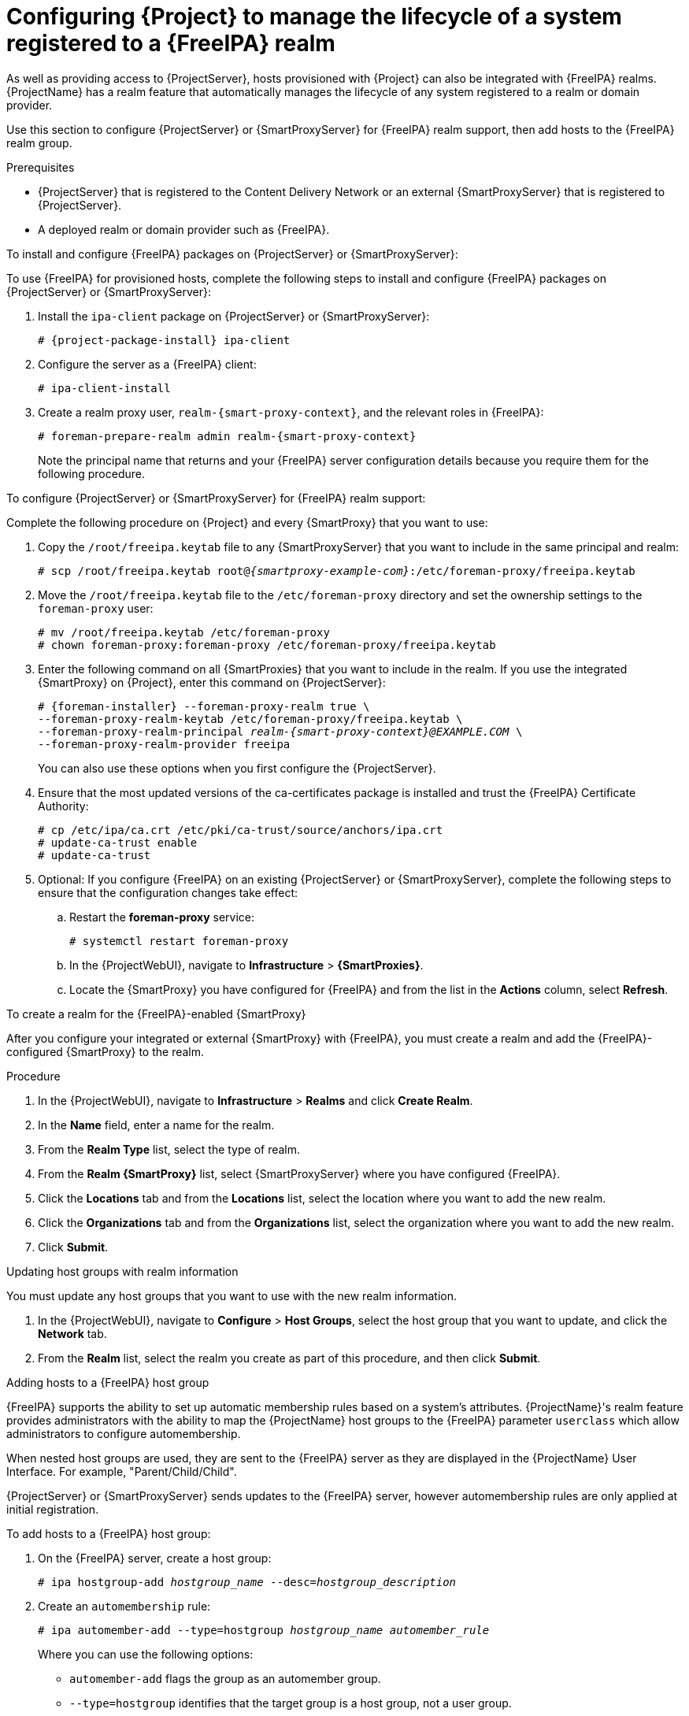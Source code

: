 [id="External_Authentication_for_Provisioned_Hosts_{context}"]
= Configuring {Project} to manage the lifecycle of a system registered to a {FreeIPA} realm

As well as providing access to {ProjectServer}, hosts provisioned with {Project} can also be integrated with {FreeIPA} realms.
{ProjectName} has a realm feature that automatically manages the lifecycle of any system registered to a realm or domain provider.

Use this section to configure {ProjectServer} or {SmartProxyServer} for {FreeIPA} realm support, then add hosts to the {FreeIPA} realm group.

.Prerequisites
* {ProjectServer} that is registered to the Content Delivery Network or an external {SmartProxyServer} that is registered to {ProjectServer}.
* A deployed realm or domain provider such as {FreeIPA}.

.To install and configure {FreeIPA} packages on {ProjectServer} or {SmartProxyServer}:

To use {FreeIPA} for provisioned hosts, complete the following steps to install and configure {FreeIPA} packages on {ProjectServer} or {SmartProxyServer}:

. Install the `ipa-client` package on {ProjectServer} or {SmartProxyServer}:
+
[options="nowrap" subs="+quotes,attributes"]
----
# {project-package-install} ipa-client
----
. Configure the server as a {FreeIPA} client:
+
[options="nowrap", subs="+quotes,verbatim,attributes"]
----
# ipa-client-install
----
. Create a realm proxy user, `realm-{smart-proxy-context}`, and the relevant roles in {FreeIPA}:
+
[options="nowrap", subs="+quotes,verbatim,attributes"]
----
# foreman-prepare-realm admin realm-{smart-proxy-context}
----
+
Note the principal name that returns and your {FreeIPA} server configuration details because you require them for the following procedure.

.To configure {ProjectServer} or {SmartProxyServer} for {FreeIPA} realm support:

Complete the following procedure on {Project} and every {SmartProxy} that you want to use:

. Copy the `/root/freeipa.keytab` file to any {SmartProxyServer} that you want to include in the same principal and realm:
+
[options="nowrap", subs="+quotes,verbatim,attributes"]
----
# scp /root/freeipa.keytab root@_{smartproxy-example-com}_:/etc/foreman-proxy/freeipa.keytab
----
. Move the `/root/freeipa.keytab` file to the `/etc/foreman-proxy` directory and set the ownership settings to the `foreman-proxy` user:
+
[options="nowrap", subs="+quotes,verbatim,attributes"]
----
# mv /root/freeipa.keytab /etc/foreman-proxy
# chown foreman-proxy:foreman-proxy /etc/foreman-proxy/freeipa.keytab
----
. Enter the following command on all {SmartProxies} that you want to include in the realm.
If you use the integrated {SmartProxy} on {Project}, enter this command on {ProjectServer}:
+
[options="nowrap", subs="+quotes,verbatim,attributes"]
----
# {foreman-installer} --foreman-proxy-realm true \
--foreman-proxy-realm-keytab /etc/foreman-proxy/freeipa.keytab \
--foreman-proxy-realm-principal _realm-{smart-proxy-context}@EXAMPLE.COM_ \
--foreman-proxy-realm-provider freeipa
----
+
You can also use these options when you first configure the {ProjectServer}.
. Ensure that the most updated versions of the ca-certificates package is installed and trust the {FreeIPA} Certificate Authority:
+
[options="nowrap", subs="+quotes,verbatim,attributes"]
----
# cp /etc/ipa/ca.crt /etc/pki/ca-trust/source/anchors/ipa.crt
# update-ca-trust enable
# update-ca-trust
----
. Optional: If you configure {FreeIPA} on an existing {ProjectServer} or {SmartProxyServer}, complete the following steps to ensure that the configuration changes take effect:
.. Restart the *foreman-proxy* service:
+
[options="nowrap", subs="+quotes,verbatim,attributes"]
----
# systemctl restart foreman-proxy
----
.. In the {ProjectWebUI}, navigate to *Infrastructure* > *{SmartProxies}*.
.. Locate the {SmartProxy} you have configured for {FreeIPA} and from the list in the *Actions* column, select *Refresh*.

.To create a realm for the {FreeIPA}-enabled {SmartProxy}

After you configure your integrated or external {SmartProxy} with {FreeIPA}, you must create a realm and add the {FreeIPA}-configured {SmartProxy} to the realm.

.Procedure
. In the {ProjectWebUI}, navigate to *Infrastructure* > *Realms* and click *Create Realm*.
. In the *Name* field, enter a name for the realm.
. From the *Realm Type* list, select the type of realm.
. From the *Realm {SmartProxy}* list, select {SmartProxyServer} where you have configured {FreeIPA}.
. Click the *Locations* tab and from the *Locations* list, select the location where you want to add the new realm.
. Click the *Organizations* tab and from the *Organizations* list, select the organization where you want to add the new realm.
. Click *Submit*.

.Updating host groups with realm information
You must update any host groups that you want to use with the new realm information.

. In the {ProjectWebUI}, navigate to *Configure* > *Host Groups*, select the host group that you want to update, and click the *Network* tab.
. From the *Realm* list, select the realm you create as part of this procedure, and then click *Submit*.

.Adding hosts to a {FreeIPA} host group

{FreeIPA} supports the ability to set up automatic membership rules based on a system's attributes.
{ProjectName}'s realm feature provides administrators with the ability to map the {ProjectName} host groups to the {FreeIPA} parameter `userclass` which allow administrators to configure automembership.

When nested host groups are used, they are sent to the {FreeIPA} server as they are displayed in the {ProjectName} User Interface.
For example, "Parent/Child/Child".

{ProjectServer} or {SmartProxyServer} sends updates to the {FreeIPA} server, however automembership rules are only applied at initial registration.

.To add hosts to a {FreeIPA} host group:
. On the {FreeIPA} server, create a host group:
+
[options="nowrap", subs="+quotes,verbatim,attributes"]
----
# ipa hostgroup-add _hostgroup_name_ --desc=_hostgroup_description_
----
. Create an `automembership` rule:
+
[options="nowrap", subs="+quotes,verbatim,attributes"]
----
# ipa automember-add --type=hostgroup _hostgroup_name_ _automember_rule_
----
+
Where you can use the following options:
+
* `automember-add` flags the group as an automember group.
* `--type=hostgroup` identifies that the target group is a host group, not a user group.
* `_automember_rule_` adds the name you want to identify the automember rule by.
. Define an automembership condition based on the `userclass` attribute:
+
[options="nowrap", subs="+quotes,verbatim,attributes"]
----
# ipa automember-add-condition --key=userclass --type=hostgroup --inclusive-regex=_^webserver_ _hostgroup_name_
----------------------------------
Added condition(s) to "_hostgroup_name_"
----------------------------------
Automember Rule: _automember_rule_
Inclusive Regex: userclass=_^webserver_
----------------------------
Number of conditions added 1
----------------------------
----
+
Where you can use the following options:
+
* `automember-add-condition` adds regular expression conditions to identify group members.
* `--key=userclass` specifies the key attribute as `userclass`.
* `--type=hostgroup` identifies that the target group is a host group, not a user group.
* `--inclusive-regex=` _^webserver_ identifies matching values with a regular expression pattern.
* _hostgroup_name_ {endash} identifies the target host group's name.

When a system is added to {ProjectServer}'s _hostgroup_name_ host group, it is added automatically to the {FreeIPA} server's "_hostgroup_name_" host group.
{FreeIPA} host groups allow for Host-Based Access Controls (HBAC), sudo policies and other {FreeIPA} functions.
